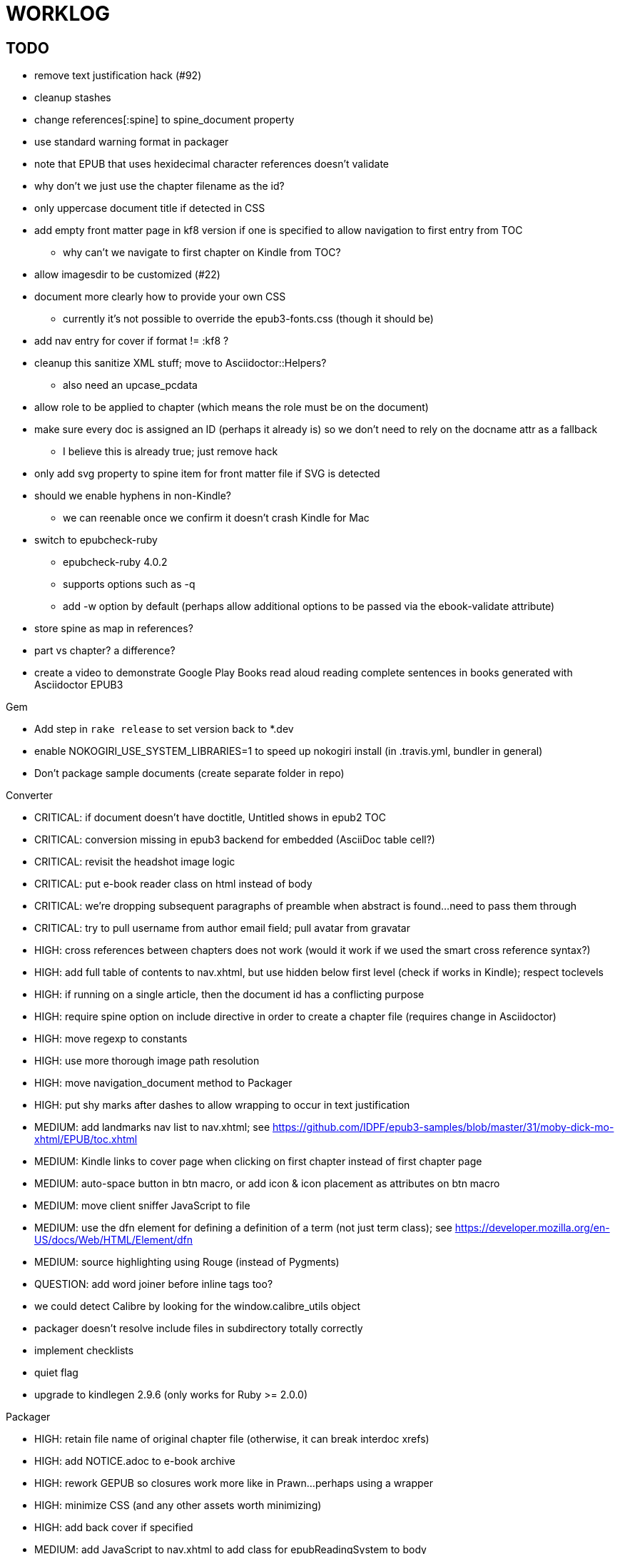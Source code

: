= WORKLOG

== TODO

* remove text justification hack (#92)
* cleanup stashes
* change references[:spine] to spine_document property
* use standard warning format in packager
* note that EPUB that uses hexidecimal character references doesn't validate
* why don't we just use the chapter filename as the id?
* only uppercase document title if detected in CSS
* add empty front matter page in kf8 version if one is specified to allow navigation to first entry from TOC
 ** why can't we navigate to first chapter on Kindle from TOC?
* allow imagesdir to be customized (#22)
* document more clearly how to provide your own CSS
 ** currently it's not possible to override the epub3-fonts.css (though it should be)
* add nav entry for cover if format != :kf8 ?
* cleanup this sanitize XML stuff; move to Asciidoctor::Helpers?
 ** also need an upcase_pcdata
* allow role to be applied to chapter (which means the role must be on the document)
* make sure every doc is assigned an ID (perhaps it already is) so we don't need to rely on the docname attr as a fallback
 ** I believe this is already true; just remove hack
* only add svg property to spine item for front matter file if SVG is detected
* should we enable hyphens in non-Kindle?
 ** we can reenable once we confirm it doesn't crash Kindle for Mac
* switch to epubcheck-ruby
 ** epubcheck-ruby 4.0.2
 ** supports options such as -q
 ** add -w option by default (perhaps allow additional options to be passed via the ebook-validate attribute)
* store spine as map in references?
* part vs chapter? a difference?

* create a video to demonstrate Google Play Books read aloud reading complete sentences in books generated with Asciidoctor EPUB3

.Gem
* Add step in `rake release` to set version back to *.dev
* enable NOKOGIRI_USE_SYSTEM_LIBRARIES=1 to speed up nokogiri install (in .travis.yml, bundler in general)
* Don't package sample documents (create separate folder in repo)

//^

.Converter
* CRITICAL: if document doesn't have doctitle, Untitled shows in epub2 TOC
* CRITICAL: conversion missing in epub3 backend for embedded (AsciiDoc table cell?)
* CRITICAL: revisit the headshot image logic
* CRITICAL: put e-book reader class on html instead of body
* CRITICAL: we're dropping subsequent paragraphs of preamble when abstract is found...need to pass them through
* CRITICAL: try to pull username from author email field; pull avatar from gravatar
* HIGH: cross references between chapters does not work (would it work if we used the smart cross reference syntax?)
* HIGH: add full table of contents to nav.xhtml, but use hidden below first level (check if works in Kindle); respect toclevels
* HIGH: if running on a single article, then the document id has a conflicting purpose
* HIGH: require spine option on include directive in order to create a chapter file (requires change in Asciidoctor)
* HIGH: move regexp to constants
* HIGH: use more thorough image path resolution
* HIGH: move navigation_document method to Packager
* HIGH: put shy marks after dashes to allow wrapping to occur in text justification
* MEDIUM: add landmarks nav list to nav.xhtml; see https://github.com/IDPF/epub3-samples/blob/master/31/moby-dick-mo-xhtml/EPUB/toc.xhtml
* MEDIUM: Kindle links to cover page when clicking on first chapter instead of first chapter page
* MEDIUM: auto-space button in btn macro, or add icon & icon placement as attributes on btn macro
* MEDIUM: move client sniffer JavaScript to file
* MEDIUM: use the dfn element for defining a definition of a term (not just term class); see https://developer.mozilla.org/en-US/docs/Web/HTML/Element/dfn
* MEDIUM: source highlighting using Rouge (instead of Pygments)
* QUESTION: add word joiner before inline tags too?
* we could detect Calibre by looking for the window.calibre_utils object
* packager doesn't resolve include files in subdirectory totally correctly
* implement checklists
* quiet flag
* upgrade to kindlegen 2.9.6 (only works for Ruby >= 2.0.0)

//^

.Packager
* HIGH: retain file name of original chapter file (otherwise, it can break interdoc xrefs)
* HIGH: add NOTICE.adoc to e-book archive
* HIGH: rework GEPUB so closures work more like in Prawn...perhaps using a wrapper
* HIGH: minimize CSS (and any other assets worth minimizing)
* HIGH: add back cover if specified
* MEDIUM: add JavaScript to nav.xhtml to add class for epubReadingSystem to body
* MEDIUM: rename OEBPS folder to EPUB
* MEDIUM: set modified date explicitly
* MEDIUM: use function to build and manipulate image paths
* MEDIUM: issue warning if front-cover-image doesn't match proper syntax
* MEDIUM: option to add nav.xhtml to navigation flow?
* MEDIUM: add Pygments stylesheet to archive if pygments-css=class
* support subtitle as separate from main title in package metadata
* support collection title in package metadata

.Fonts
* script to merge entypo icons from Font Icons into Font Awesome (name it font-awesomer.ttf)
* recreate ellipses in M+ 1p to be on baseline

.Stylesheet
* CRITICAL: padding around code in formal listing blocks
* CRITICAL: check style of level 5 and 6 headings (see Groovy docs)
* CRITICAL: use CSS3 filter scheme that allows admonitions to appear correctly on Google Play Books
  - see if Google Play books supports JavaScript and epubReadingSystem (no, but adds its own class to body)
* CRITICAL: use a following sibling selector for :first-line in abstract so it works when page is partitioned (e.g., in Google Play Books)
* CRITICAL: add support for different numbering systems (lowergreek, etc)
* HIGH: kindlegen no longer strips <header> elements, so we can drop our div wrapper hack
* HIGH: don't set text color so light on monochrome devices (use media query to detect)
* HIGH: make justify-text a class on body that can be controlled from AsciiDoc attribute (don't use word joiner in this case)
* HIGH: image border option (or add drop shadow to screenshots in README)
* HIGH: review the table border color
* HIGH: style example block
* HIGH: allow theme to be customized using stylesheet attribute
* MEDIUM: headshot has too much top margin when at top of page (not below section title)
* support both jpg and png avatars
* add docinfo support
* add navigation links in meta, e.g.,

  <link rel="up" href="#{node.attr 'up-uri'}" title="#{node.attr 'up-title'}"/>
  <link rel="prev" href="#{node.attr 'prev-uri'}" title="#{node.attr 'prev-title'}"/>
  <link rel="next" href="#{node.attr 'next-uri'}" title="#{node.attr 'next-title'}"/>

* add title/subtitle delimiter into HTML and hide with CSS?
* use less side padding in sidebar?
* can we remove content wrapper in sidebar?
* sidebar heading not right in readmill...maybe nothing to worry about?
* manually style ordered list numbers
* reduce vertical margins around basic lists (partially addressed via "brief" class)
* use float trick to fix line spacing for primary title like with the subtitle
* better handling of title without subtitle, particularly HTML and CSS
* add pink theme: http://designplus.co/en/designplus
* customize id of <item> elements in epub manifest?

//^

.CLI
* augment Asciidoctor::Cli::Options with --validate and --extract options, pass on as attributes

//^

.Asciidoctor
* patch sanitize of any section or block title into Asciidoctor
* generate id for chapter <= make part of Asciidoctor parsing API
* patch Asciidoctor to replace smart quotes w/ unicode chars instead of entities (glyph replacement mode)

//^

== REVIEW

* conversion of single file (no master document)
* package images referenced by content
* do we need the SVG property if the HTML links to an SVG document?
* how custom CSS is specified

== NOTES

* content must be XHTML (not HTML)
* Aldiko uses the image on the cover page (or a screenshot of the cover page) as the image in the bookshelf
* use -webkit-transform: translate/translateX/translateY to move objects from origin by relative distances (alternative to relative positioning, which is not permitted on Kindle)
* don't need attributes above header in sub-documents anymore (except for PDF; we'll cross that bridge when we get to it)
* vw is 1% of viewport width (see http://dev.opera.com/articles/view/css-viewport-units/)
* rhythm: 1.5, 1.25, 1.2, 1.05, 1
* webkit gets confused about how to justify text for mixed content (adjacent character data and inline elements)
  - wrap character data to solve
  - alternatively, can use zero-width space (&#8203;) immediately after inline element to signal a separation
* Kindle won't accept fonts that are less than 1K (typically can't create a font with just one or two characters)
* Control+Shift+u to type in a unicode sequent, then press enter to accept
* Calibre gets confused when there are local fonts that closely match font in stylesheet, uses them over embedded styles (in particular M+ weights)
* iBooks info: http://authoradventures.blogspot.com/2013/08/ibooks-tutorial-update-version-30.html
* selector for all prose text (including symbols)

 body p, ul, ol, li, dl, dt, dd, figcaption, caption, footer,
 table.table th, table.table td, div.verse .attribution {}

* selector for prose sentences / phrases

 body p, li, dd, figcaption, caption, th, td, blockquote > footer {}
